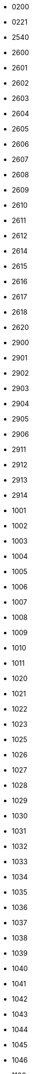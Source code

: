 - 0200
- 0221
- 2540
- 2600
- 2601
- 2602
- 2603
- 2604
- 2605
- 2606
- 2607
- 2608
- 2609
- 2610
- 2611
- 2612
- 2614
- 2615
- 2616
- 2617
- 2618
- 2620
- 2900
- 2901
- 2902
- 2903
- 2904
- 2905
- 2906
- 2911
- 2912
- 2913
- 2914
- 1001
- 1002
- 1003
- 1004
- 1005
- 1006
- 1007
- 1008
- 1009
- 1010
- 1011
- 1020
- 1021
- 1022
- 1023
- 1025
- 1026
- 1027
- 1028
- 1029
- 1030
- 1031
- 1032
- 1033
- 1034
- 1035
- 1036
- 1037
- 1038
- 1039
- 1040
- 1041
- 1042
- 1043
- 1044
- 1045
- 1046
- 1100
- 1101
- 1105
- 1106
- 1107
- 1108
- 1109
- 1110
- 1112
- 1113
- 1114
- 1115
- 1116
- 1117
- 1118
- 1119
- 1120
- 1121
- 1122
- 1123
- 1124
- 1125
- 1126
- 1127
- 1128
- 1129
- 1130
- 1131
- 1132
- 1133
- 1134
- 1135
- 1136
- 1137
- 1138
- 1139
- 1140
- 1141
- 1142
- 1143
- 1144
- 1145
- 1146
- 1147
- 1148
- 1149
- 1150
- 1151
- 1152
- 1153
- 1154
- 1155
- 1156
- 1157
- 1158
- 1159
- 1160
- 1161
- 1162
- 1163
- 1164
- 1165
- 1166
- 1167
- 1168
- 1169
- 1170
- 1171
- 1172
- 1173
- 1174
- 1175
- 1176
- 1177
- 1178
- 1179
- 1180
- 1181
- 1182
- 1183
- 1184
- 1185
- 1186
- 1187
- 1188
- 1189
- 1190
- 1191
- 1192
- 1193
- 1194
- 1195
- 1196
- 1197
- 1198
- 1199
- 1200
- 1201
- 1202
- 1203
- 1204
- 1205
- 1206
- 1207
- 1208
- 1209
- 1210
- 1211
- 1212
- 1213
- 1214
- 1215
- 1216
- 1217
- 1218
- 1219
- 1220
- 1221
- 1222
- 1223
- 1224
- 1225
- 1226
- 1227
- 1228
- 1229
- 1230
- 1231
- 1232
- 1233
- 1234
- 1235
- 1236
- 1237
- 1238
- 1239
- 1240
- 1291
- 1292
- 1293
- 1294
- 1295
- 1296
- 1297
- 1298
- 1299
- 1300
- 1311
- 1312
- 1313
- 1314
- 1315
- 1316
- 1317
- 1318
- 1319
- 1320
- 1321
- 1322
- 1323
- 1324
- 1325
- 1326
- 1327
- 1328
- 1329
- 1330
- 1331
- 1332
- 1333
- 1334
- 1335
- 1340
- 1350
- 1355
- 1360
- 1363
- 1391
- 1401
- 1416
- 1419
- 1420
- 1421
- 1422
- 1423
- 1424
- 1425
- 1426
- 1427
- 1428
- 1429
- 1430
- 1435
- 1440
- 1445
- 1450
- 1455
- 1460
- 1465
- 1466
- 1470
- 1475
- 1480
- 1481
- 1484
- 1485
- 1487
- 1490
- 1493
- 1495
- 1499
- 1515
- 1560
- 1565
- 1570
- 1582
- 1585
- 1590
- 1595
- 1597
- 1602
- 1630
- 1635
- 1639
- 1640
- 1655
- 1658
- 1660
- 1670
- 1671
- 1675
- 1680
- 1685
- 1690
- 1691
- 1692
- 1693
- 1694
- 1695
- 1696
- 1697
- 1698
- 1699
- 1700
- 1701
- 1710
- 1712
- 1715
- 1730
- 1740
- 1741
- 1750
- 1755
- 1765
- 1771
- 1781
- 1790
- 1797
- 1800
- 1805
- 1811
- 1825
- 1826
- 1830
- 1831
- 1835
- 1848
- 1851
- 1860
- 1871
- 1875
- 1885
- 1888
- 1890
- 1891
- 1900
- 1902
- 2000
- 2001
- 2002
- 2004
- 2006
- 2007
- 2008
- 2009
- 2010
- 2011
- 2012
- 2015
- 2016
- 2017
- 2018
- 2019
- 2020
- 2021
- 2022
- 2023
- 2024
- 2025
- 2026
- 2027
- 2028
- 2029
- 2030
- 2031
- 2032
- 2033
- 2034
- 2035
- 2036
- 2037
- 2038
- 2039
- 2040
- 2041
- 2042
- 2043
- 2044
- 2045
- 2046
- 2047
- 2048
- 2049
- 2050
- 2052
- 2055
- 2057
- 2058
- 2059
- 2060
- 2061
- 2062
- 2063
- 2064
- 2065
- 2066
- 2067
- 2068
- 2069
- 2070
- 2071
- 2072
- 2073
- 2074
- 2075
- 2076
- 2077
- 2079
- 2080
- 2081
- 2082
- 2083
- 2084
- 2085
- 2086
- 2087
- 2088
- 2089
- 2090
- 2091
- 2092
- 2093
- 2094
- 2095
- 2096
- 2097
- 2099
- 2100
- 2101
- 2102
- 2103
- 2104
- 2105
- 2106
- 2107
- 2108
- 2109
- 2110
- 2111
- 2112
- 2113
- 2114
- 2115
- 2116
- 2117
- 2118
- 2119
- 2120
- 2121
- 2122
- 2123
- 2124
- 2125
- 2126
- 2127
- 2128
- 2129
- 2130
- 2131
- 2132
- 2133
- 2134
- 2135
- 2136
- 2137
- 2138
- 2139
- 2140
- 2141
- 2142
- 2143
- 2144
- 2145
- 2146
- 2147
- 2148
- 2150
- 2151
- 2152
- 2153
- 2154
- 2155
- 2156
- 2157
- 2158
- 2159
- 2160
- 2161
- 2162
- 2163
- 2164
- 2165
- 2166
- 2167
- 2168
- 2170
- 2171
- 2172
- 2173
- 2174
- 2175
- 2176
- 2177
- 2178
- 2179
- 2190
- 2191
- 2192
- 2193
- 2194
- 2195
- 2196
- 2197
- 2198
- 2199
- 2200
- 2203
- 2204
- 2205
- 2206
- 2207
- 2208
- 2209
- 2210
- 2211
- 2212
- 2213
- 2214
- 2216
- 2217
- 2218
- 2219
- 2220
- 2221
- 2222
- 2223
- 2224
- 2225
- 2226
- 2227
- 2228
- 2229
- 2230
- 2231
- 2232
- 2233
- 2234
- 2250
- 2251
- 2252
- 2256
- 2257
- 2258
- 2259
- 2260
- 2261
- 2262
- 2263
- 2264
- 2265
- 2267
- 2278
- 2280
- 2281
- 2282
- 2283
- 2284
- 2285
- 2286
- 2287
- 2289
- 2290
- 2291
- 2292
- 2293
- 2294
- 2295
- 2296
- 2297
- 2298
- 2299
- 2300
- 2302
- 2303
- 2304
- 2305
- 2306
- 2307
- 2308
- 2309
- 2310
- 2311
- 2312
- 2314
- 2315
- 2316
- 2317
- 2318
- 2319
- 2320
- 2321
- 2322
- 2323
- 2324
- 2325
- 2326
- 2327
- 2328
- 2329
- 2330
- 2331
- 2333
- 2334
- 2335
- 2336
- 2337
- 2338
- 2339
- 2340
- 2341
- 2342
- 2343
- 2344
- 2345
- 2346
- 2347
- 2348
- 2350
- 2351
- 2352
- 2353
- 2354
- 2355
- 2356
- 2357
- 2358
- 2359
- 2360
- 2361
- 2365
- 2369
- 2370
- 2371
- 2372
- 2379
- 2380
- 2381
- 2382
- 2386
- 2387
- 2388
- 2390
- 2395
- 2396
- 2397
- 2398
- 2399
- 2400
- 2401
- 2402
- 2403
- 2404
- 2405
- 2406
- 2408
- 2409
- 2410
- 2411
- 2415
- 2420
- 2421
- 2422
- 2423
- 2424
- 2425
- 2426
- 2427
- 2428
- 2429
- 2430
- 2431
- 2439
- 2440
- 2441
- 2442
- 2443
- 2444
- 2445
- 2446
- 2447
- 2448
- 2449
- 2450
- 2452
- 2453
- 2454
- 2455
- 2456
- 2460
- 2462
- 2463
- 2464
- 2465
- 2466
- 2469
- 2470
- 2471
- 2472
- 2473
- 2474
- 2475
- 2476
- 2477
- 2478
- 2479
- 2480
- 2481
- 2482
- 2483
- 2484
- 2485
- 2486
- 2487
- 2488
- 2489
- 2490
- 2500
- 2502
- 2505
- 2506
- 2508
- 2515
- 2516
- 2517
- 2518
- 2519
- 2520
- 2521
- 2522
- 2525
- 2526
- 2527
- 2528
- 2529
- 2530
- 2533
- 2534
- 2535
- 2536
- 2537
- 2538
- 2539
- 2541
- 2545
- 2546
- 2548
- 2549
- 2550
- 2551
- 2555
- 2556
- 2557
- 2558
- 2559
- 2560
- 2563
- 2564
- 2565
- 2566
- 2567
- 2568
- 2569
- 2570
- 2571
- 2572
- 2573
- 2574
- 2575
- 2576
- 2577
- 2578
- 2579
- 2580
- 2581
- 2582
- 2583
- 2584
- 2585
- 2586
- 2587
- 2588
- 2590
- 2594
- 2619
- 2621
- 2622
- 2623
- 2624
- 2625
- 2626
- 2627
- 2628
- 2629
- 2630
- 2631
- 2632
- 2633
- 2640
- 2641
- 2642
- 2643
- 2644
- 2645
- 2646
- 2647
- 2648
- 2649
- 2650
- 2651
- 2652
- 2653
- 2655
- 2656
- 2658
- 2659
- 2660
- 2661
- 2663
- 2665
- 2666
- 2668
- 2669
- 2671
- 2672
- 2675
- 2678
- 2680
- 2681
- 2700
- 2701
- 2702
- 2703
- 2705
- 2706
- 2707
- 2708
- 2710
- 2711
- 2712
- 2713
- 2714
- 2715
- 2716
- 2717
- 2720
- 2721
- 2722
- 2725
- 2726
- 2727
- 2729
- 2730
- 2731
- 2732
- 2733
- 2734
- 2735
- 2736
- 2737
- 2738
- 2739
- 2745
- 2747
- 2748
- 2749
- 2750
- 2751
- 2752
- 2753
- 2754
- 2755
- 2756
- 2757
- 2758
- 2759
- 2760
- 2761
- 2762
- 2763
- 2765
- 2766
- 2767
- 2768
- 2769
- 2770
- 2773
- 2774
- 2775
- 2776
- 2777
- 2778
- 2779
- 2780
- 2782
- 2783
- 2784
- 2785
- 2786
- 2787
- 2790
- 2791
- 2792
- 2793
- 2794
- 2795
- 2797
- 2798
- 2799
- 2800
- 2803
- 2804
- 2805
- 2806
- 2807
- 2808
- 2809
- 2810
- 2818
- 2820
- 2821
- 2823
- 2824
- 2825
- 2826
- 2827
- 2828
- 2829
- 2830
- 2831
- 2832
- 2833
- 2834
- 2835
- 2836
- 2838
- 2839
- 2840
- 2842
- 2843
- 2844
- 2845
- 2846
- 2847
- 2848
- 2849
- 2850
- 2852
- 2864
- 2865
- 2866
- 2867
- 2868
- 2869
- 2870
- 2871
- 2873
- 2874
- 2875
- 2876
- 2877
- 2878
- 2879
- 2880
- 2890
- 2891
- 2898
- 2899
- 3500
- 3644
- 3691
- 3707
- 4377
- 4380
- 4383
- 4385
- 0800
- 0801
- 0803
- 0804
- 0810
- 0811
- 0812
- 0813
- 0814
- 0815
- 0820
- 0821
- 0822
- 0828
- 0829
- 0830
- 0831
- 0832
- 0834
- 0835
- 0836
- 0837
- 0838
- 0839
- 0840
- 0841
- 0845
- 0846
- 0847
- 0850
- 0851
- 0852
- 0853
- 0854
- 0860
- 0861
- 0862
- 0870
- 0871
- 0872
- 0873
- 0875
- 0880
- 0881
- 0885
- 0886
- 0906
- 0907
- 0909
- 4825
- 4000
- 4001
- 4002
- 4003
- 4004
- 4005
- 4006
- 4007
- 4008
- 4009
- 4010
- 4011
- 4012
- 4013
- 4014
- 4017
- 4018
- 4019
- 4020
- 4021
- 4022
- 4025
- 4029
- 4030
- 4031
- 4032
- 4034
- 4035
- 4036
- 4037
- 4051
- 4053
- 4054
- 4055
- 4059
- 4060
- 4061
- 4064
- 4065
- 4066
- 4067
- 4068
- 4069
- 4070
- 4072
- 4073
- 4074
- 4075
- 4076
- 4077
- 4078
- 4101
- 4102
- 4103
- 4104
- 4105
- 4106
- 4107
- 4108
- 4109
- 4110
- 4111
- 4112
- 4113
- 4114
- 4115
- 4116
- 4117
- 4118
- 4119
- 4120
- 4121
- 4122
- 4123
- 4124
- 4125
- 4127
- 4128
- 4129
- 4130
- 4131
- 4132
- 4133
- 4151
- 4152
- 4153
- 4154
- 4155
- 4156
- 4157
- 4158
- 4159
- 4160
- 4161
- 4163
- 4164
- 4165
- 4169
- 4170
- 4171
- 4172
- 4173
- 4174
- 4178
- 4179
- 4183
- 4184
- 4205
- 4207
- 4208
- 4209
- 4210
- 4211
- 4212
- 4213
- 4214
- 4215
- 4216
- 4217
- 4218
- 4219
- 4220
- 4221
- 4222
- 4223
- 4224
- 4225
- 4226
- 4227
- 4228
- 4229
- 4230
- 4270
- 4271
- 4272
- 4275
- 4280
- 4285
- 4287
- 4300
- 4301
- 4303
- 4304
- 4305
- 4306
- 4307
- 4309
- 4310
- 4311
- 4312
- 4313
- 4340
- 4341
- 4342
- 4343
- 4344
- 4345
- 4346
- 4347
- 4350
- 4352
- 4353
- 4354
- 4355
- 4356
- 4357
- 4358
- 4359
- 4360
- 4361
- 4362
- 4363
- 4364
- 4365
- 4370
- 4371
- 4372
- 4373
- 4374
- 4375
- 4376
- 4378
- 4381
- 4382
- 4384
- 4387
- 4388
- 4390
- 4400
- 4401
- 4402
- 4403
- 4404
- 4405
- 4406
- 4407
- 4408
- 4410
- 4411
- 4412
- 4413
- 4415
- 4416
- 4417
- 4418
- 4419
- 4420
- 4421
- 4422
- 4423
- 4424
- 4425
- 4426
- 4427
- 4428
- 4454
- 4455
- 4461
- 4462
- 4465
- 4467
- 4468
- 4470
- 4471
- 4472
- 4474
- 4475
- 4477
- 4478
- 4479
- 4480
- 4481
- 4482
- 4486
- 4487
- 4488
- 4489
- 4490
- 4491
- 4492
- 4493
- 4494
- 4496
- 4497
- 4498
- 4500
- 4501
- 4502
- 4503
- 4504
- 4505
- 4506
- 4507
- 4508
- 4509
- 4510
- 4511
- 4512
- 4514
- 4515
- 4516
- 4517
- 4518
- 4519
- 4520
- 4521
- 4550
- 4551
- 4552
- 4553
- 4554
- 4555
- 4556
- 4557
- 4558
- 4559
- 4560
- 4561
- 4562
- 4563
- 4564
- 4565
- 4566
- 4567
- 4568
- 4569
- 4570
- 4571
- 4572
- 4573
- 4574
- 4575
- 4580
- 4581
- 4600
- 4601
- 4605
- 4606
- 4608
- 4610
- 4611
- 4612
- 4613
- 4614
- 4615
- 4620
- 4621
- 4625
- 4626
- 4627
- 4630
- 4650
- 4655
- 4659
- 4660
- 4662
- 4670
- 4671
- 4673
- 4674
- 4676
- 4677
- 4678
- 4680
- 4694
- 4695
- 4697
- 4699
- 4700
- 4701
- 4702
- 4703
- 4704
- 4705
- 4706
- 4707
- 4709
- 4710
- 4711
- 4712
- 4713
- 4714
- 4715
- 4716
- 4717
- 4718
- 4719
- 4720
- 4721
- 4722
- 4723
- 4724
- 4725
- 4726
- 4727
- 4728
- 4730
- 4731
- 4732
- 4733
- 4735
- 4736
- 4737
- 4738
- 4739
- 4740
- 4741
- 4742
- 4743
- 4744
- 4745
- 4746
- 4750
- 4751
- 4753
- 4754
- 4756
- 4757
- 4798
- 4799
- 4800
- 4801
- 4802
- 4803
- 4804
- 4805
- 4806
- 4807
- 4808
- 4809
- 4810
- 4811
- 4812
- 4813
- 4814
- 4815
- 4816
- 4817
- 4818
- 4819
- 4820
- 4821
- 4822
- 4823
- 4824
- 4828
- 4829
- 4830
- 4849
- 4850
- 4852
- 4854
- 4855
- 4856
- 4857
- 4858
- 4859
- 4860
- 4861
- 4865
- 4868
- 4869
- 4870
- 4871
- 4872
- 4873
- 4874
- 4875
- 4876
- 4877
- 4878
- 4879
- 4880
- 4881
- 4882
- 4883
- 4884
- 4885
- 4886
- 4887
- 4888
- 4890
- 4891
- 4892
- 4895
- 9000
- 9001
- 9002
- 9005
- 9007
- 9008
- 9009
- 9010
- 9013
- 9015
- 9016
- 9017
- 9018
- 9019
- 9020
- 9021
- 9022
- 9023
- 9464
- 9726
- 9943
- 9944
- 5000
- 5001
- 5005
- 5006
- 5007
- 5008
- 5009
- 5010
- 5011
- 5012
- 5013
- 5014
- 5015
- 5016
- 5017
- 5018
- 5019
- 5020
- 5021
- 5022
- 5023
- 5024
- 5025
- 5031
- 5032
- 5033
- 5034
- 5035
- 5037
- 5038
- 5039
- 5040
- 5041
- 5042
- 5043
- 5044
- 5045
- 5046
- 5047
- 5048
- 5049
- 5050
- 5051
- 5052
- 5061
- 5062
- 5063
- 5064
- 5065
- 5066
- 5067
- 5068
- 5069
- 5070
- 5071
- 5072
- 5073
- 5074
- 5075
- 5076
- 5081
- 5082
- 5083
- 5084
- 5085
- 5086
- 5087
- 5088
- 5089
- 5090
- 5091
- 5092
- 5093
- 5094
- 5095
- 5096
- 5097
- 5098
- 5106
- 5107
- 5108
- 5109
- 5110
- 5111
- 5112
- 5113
- 5114
- 5115
- 5116
- 5117
- 5118
- 5120
- 5121
- 5125
- 5126
- 5127
- 5131
- 5132
- 5133
- 5134
- 5136
- 5137
- 5138
- 5139
- 5140
- 5141
- 5142
- 5144
- 5150
- 5151
- 5152
- 5153
- 5154
- 5155
- 5156
- 5157
- 5158
- 5159
- 5160
- 5161
- 5162
- 5163
- 5164
- 5165
- 5166
- 5167
- 5168
- 5169
- 5170
- 5171
- 5172
- 5173
- 5174
- 5201
- 5202
- 5203
- 5204
- 5210
- 5211
- 5212
- 5213
- 5214
- 5220
- 5221
- 5222
- 5223
- 5231
- 5232
- 5233
- 5234
- 5235
- 5236
- 5237
- 5238
- 5240
- 5241
- 5242
- 5243
- 5244
- 5245
- 5246
- 5250
- 5251
- 5252
- 5253
- 5254
- 5255
- 5256
- 5259
- 5260
- 5261
- 5262
- 5263
- 5264
- 5265
- 5266
- 5267
- 5268
- 5269
- 5270
- 5271
- 5272
- 5273
- 5275
- 5276
- 5277
- 5278
- 5279
- 5280
- 5290
- 5291
- 5301
- 5302
- 5303
- 5304
- 5306
- 5307
- 5308
- 5309
- 5310
- 5311
- 5312
- 5320
- 5321
- 5322
- 5330
- 5331
- 5332
- 5333
- 5340
- 5341
- 5342
- 5343
- 5344
- 5345
- 5346
- 5350
- 5351
- 5352
- 5353
- 5354
- 5355
- 5356
- 5357
- 5360
- 5371
- 5372
- 5373
- 5374
- 5381
- 5400
- 5401
- 5410
- 5411
- 5412
- 5413
- 5414
- 5415
- 5416
- 5417
- 5418
- 5419
- 5420
- 5421
- 5422
- 5431
- 5432
- 5433
- 5434
- 5440
- 5451
- 5452
- 5453
- 5454
- 5455
- 5460
- 5461
- 5462
- 5464
- 5470
- 5471
- 5472
- 5473
- 5480
- 5481
- 5482
- 5483
- 5485
- 5490
- 5491
- 5493
- 5495
- 5501
- 5502
- 5510
- 5520
- 5521
- 5522
- 5523
- 5540
- 5550
- 5552
- 5554
- 5555
- 5556
- 5558
- 5560
- 5570
- 5571
- 5572
- 5573
- 5575
- 5576
- 5577
- 5580
- 5581
- 5582
- 5583
- 5600
- 5601
- 5602
- 5603
- 5604
- 5605
- 5606
- 5607
- 5608
- 5609
- 5630
- 5631
- 5632
- 5633
- 5640
- 5641
- 5642
- 5650
- 5651
- 5652
- 5653
- 5654
- 5655
- 5660
- 5661
- 5670
- 5671
- 5680
- 5690
- 5700
- 5701
- 5710
- 5720
- 5722
- 5723
- 5724
- 5725
- 5730
- 5731
- 5732
- 5733
- 5734
- 5800
- 5810
- 5839
- 5860
- 5861
- 5862
- 5863
- 5864
- 5865
- 5866
- 5867
- 5868
- 5869
- 5870
- 5871
- 5872
- 5873
- 5874
- 5875
- 5876
- 5877
- 5878
- 5879
- 5880
- 5881
- 5882
- 5883
- 5884
- 5885
- 5886
- 5887
- 5888
- 5889
- 5890
- 5891
- 5892
- 5893
- 5894
- 5895
- 5896
- 5897
- 5898
- 5899
- 5900
- 5901
- 5902
- 5903
- 5904
- 5920
- 5942
- 5950
- 5960
- 7000
- 7001
- 7002
- 7004
- 7005
- 7006
- 7007
- 7008
- 7009
- 7010
- 7011
- 7012
- 7015
- 7016
- 7017
- 7018
- 7019
- 7020
- 7021
- 7022
- 7023
- 7024
- 7025
- 7026
- 7027
- 7030
- 7050
- 7051
- 7052
- 7053
- 7054
- 7055
- 7109
- 7112
- 7113
- 7116
- 7117
- 7119
- 7120
- 7139
- 7140
- 7150
- 7151
- 7155
- 7162
- 7163
- 7170
- 7171
- 7172
- 7173
- 7174
- 7175
- 7176
- 7177
- 7178
- 7179
- 7180
- 7182
- 7183
- 7184
- 7185
- 7186
- 7187
- 7190
- 7209
- 7210
- 7211
- 7212
- 7213
- 7214
- 7215
- 7216
- 7248
- 7249
- 7250
- 7252
- 7253
- 7254
- 7255
- 7256
- 7257
- 7258
- 7259
- 7260
- 7261
- 7262
- 7263
- 7264
- 7265
- 7267
- 7268
- 7270
- 7275
- 7276
- 7277
- 7290
- 7291
- 7292
- 7300
- 7301
- 7302
- 7303
- 7304
- 7305
- 7306
- 7307
- 7310
- 7315
- 7316
- 7320
- 7321
- 7322
- 7325
- 7330
- 7331
- 7466
- 7467
- 7468
- 7469
- 7470
- 7800
- 7802
- 7803
- 7804
- 7805
- 7806
- 7807
- 7808
- 7809
- 7810
- 7811
- 7812
- 7813
- 7814
- 7823
- 7824
- 7827
- 7828
- 7829
- 7845
- 7850
- 7901
- 7902
- 7903
- 7904
- 7905
- 7906
- 7907
- 7908
- 7915
- 7916
- 7917
- 7918
- 7919
- 7920
- 7921
- 7922
- 7923
- 3000
- 3001
- 3002
- 3003
- 3004
- 3005
- 3006
- 3008
- 3010
- 3011
- 3012
- 3013
- 3015
- 3016
- 3018
- 3019
- 3020
- 3021
- 3022
- 3023
- 3024
- 3025
- 3026
- 3027
- 3028
- 3029
- 3030
- 3031
- 3032
- 3033
- 3034
- 3036
- 3037
- 3038
- 3039
- 3040
- 3041
- 3042
- 3043
- 3044
- 3045
- 3046
- 3047
- 3048
- 3049
- 3050
- 3051
- 3052
- 3053
- 3054
- 3055
- 3056
- 3057
- 3058
- 3059
- 3060
- 3061
- 3062
- 3063
- 3064
- 3065
- 3066
- 3067
- 3068
- 3070
- 3071
- 3072
- 3073
- 3074
- 3075
- 3076
- 3078
- 3079
- 3081
- 3082
- 3083
- 3084
- 3085
- 3086
- 3087
- 3088
- 3089
- 3090
- 3091
- 3093
- 3094
- 3095
- 3096
- 3097
- 3099
- 3101
- 3102
- 3103
- 3104
- 3105
- 3106
- 3107
- 3108
- 3109
- 3110
- 3111
- 3113
- 3114
- 3115
- 3116
- 3121
- 3122
- 3123
- 3124
- 3125
- 3126
- 3127
- 3128
- 3129
- 3130
- 3131
- 3132
- 3133
- 3134
- 3135
- 3136
- 3137
- 3138
- 3139
- 3140
- 3141
- 3142
- 3143
- 3144
- 3145
- 3146
- 3147
- 3148
- 3149
- 3150
- 3151
- 3152
- 3153
- 3154
- 3155
- 3156
- 3158
- 3159
- 3160
- 3161
- 3162
- 3163
- 3164
- 3165
- 3166
- 3167
- 3168
- 3169
- 3170
- 3171
- 3172
- 3173
- 3174
- 3175
- 3176
- 3177
- 3178
- 3179
- 3180
- 3181
- 3182
- 3183
- 3184
- 3185
- 3186
- 3187
- 3188
- 3189
- 3190
- 3191
- 3192
- 3193
- 3194
- 3195
- 3196
- 3197
- 3198
- 3199
- 3200
- 3201
- 3202
- 3204
- 3205
- 3206
- 3207
- 3211
- 3212
- 3213
- 3214
- 3215
- 3216
- 3217
- 3218
- 3219
- 3220
- 3221
- 3222
- 3223
- 3224
- 3225
- 3226
- 3227
- 3228
- 3230
- 3231
- 3232
- 3233
- 3234
- 3235
- 3236
- 3237
- 3238
- 3239
- 3240
- 3241
- 3242
- 3243
- 3249
- 3250
- 3251
- 3254
- 3260
- 3264
- 3265
- 3266
- 3267
- 3268
- 3269
- 3270
- 3271
- 3272
- 3273
- 3274
- 3275
- 3276
- 3277
- 3278
- 3279
- 3280
- 3281
- 3282
- 3283
- 3284
- 3285
- 3286
- 3287
- 3289
- 3292
- 3293
- 3294
- 3300
- 3301
- 3302
- 3303
- 3304
- 3305
- 3309
- 3310
- 3311
- 3312
- 3314
- 3315
- 3317
- 3318
- 3319
- 3321
- 3322
- 3323
- 3324
- 3325
- 3328
- 3329
- 3330
- 3331
- 3332
- 3333
- 3334
- 3335
- 3337
- 3338
- 3340
- 3341
- 3342
- 3345
- 3350
- 3351
- 3352
- 3353
- 3354
- 3355
- 3356
- 3357
- 3360
- 3361
- 3363
- 3364
- 3370
- 3371
- 3373
- 3374
- 3375
- 3377
- 3378
- 3379
- 3380
- 3381
- 3384
- 3385
- 3387
- 3388
- 3390
- 3391
- 3392
- 3393
- 3395
- 3396
- 3400
- 3401
- 3402
- 3407
- 3409
- 3412
- 3413
- 3414
- 3415
- 3418
- 3419
- 3420
- 3423
- 3424
- 3427
- 3428
- 3429
- 3430
- 3431
- 3432
- 3433
- 3434
- 3435
- 3437
- 3438
- 3440
- 3441
- 3442
- 3444
- 3446
- 3447
- 3448
- 3450
- 3451
- 3453
- 3458
- 3460
- 3461
- 3462
- 3463
- 3464
- 3465
- 3467
- 3468
- 3469
- 3472
- 3475
- 3477
- 3478
- 3480
- 3482
- 3483
- 3485
- 3487
- 3488
- 3489
- 3490
- 3491
- 3494
- 3496
- 3498
- 3501
- 3502
- 3505
- 3506
- 3507
- 3509
- 3512
- 3515
- 3516
- 3517
- 3518
- 3520
- 3521
- 3522
- 3523
- 3525
- 3527
- 3529
- 3530
- 3531
- 3533
- 3537
- 3540
- 3542
- 3544
- 3546
- 3549
- 3550
- 3551
- 3552
- 3554
- 3555
- 3556
- 3557
- 3558
- 3559
- 3561
- 3562
- 3563
- 3564
- 3565
- 3566
- 3567
- 3568
- 3570
- 3571
- 3572
- 3573
- 3575
- 3576
- 3579
- 3580
- 3581
- 3583
- 3584
- 3585
- 3586
- 3588
- 3589
- 3590
- 3591
- 3594
- 3595
- 3596
- 3597
- 3599
- 3607
- 3608
- 3610
- 3612
- 3614
- 3616
- 3617
- 3618
- 3619
- 3620
- 3621
- 3622
- 3623
- 3624
- 3629
- 3630
- 3631
- 3632
- 3633
- 3634
- 3635
- 3636
- 3637
- 3638
- 3639
- 3640
- 3641
- 3643
- 3646
- 3647
- 3649
- 3658
- 3659
- 3660
- 3661
- 3662
- 3663
- 3664
- 3665
- 3666
- 3669
- 3670
- 3671
- 3672
- 3673
- 3675
- 3676
- 3677
- 3678
- 3682
- 3683
- 3685
- 3687
- 3688
- 3689
- 3690
- 3694
- 3695
- 3697
- 3698
- 3699
- 3700
- 3701
- 3704
- 3705
- 3708
- 3709
- 3711
- 3712
- 3713
- 3714
- 3715
- 3717
- 3718
- 3719
- 3720
- 3722
- 3723
- 3724
- 3725
- 3726
- 3727
- 3728
- 3730
- 3732
- 3733
- 3735
- 3736
- 3737
- 3738
- 3739
- 3740
- 3741
- 3744
- 3746
- 3747
- 3749
- 3750
- 3751
- 3752
- 3753
- 3754
- 3755
- 3756
- 3757
- 3758
- 3759
- 3760
- 3761
- 3762
- 3763
- 3764
- 3765
- 3766
- 3767
- 3770
- 3775
- 3777
- 3778
- 3779
- 3781
- 3782
- 3783
- 3785
- 3786
- 3787
- 3788
- 3789
- 3791
- 3792
- 3793
- 3795
- 3796
- 3797
- 3799
- 3800
- 3802
- 3803
- 3804
- 3805
- 3806
- 3807
- 3808
- 3809
- 3810
- 3812
- 3813
- 3814
- 3815
- 3816
- 3818
- 3820
- 3821
- 3822
- 3823
- 3824
- 3825
- 3831
- 3832
- 3833
- 3835
- 3840
- 3841
- 3842
- 3844
- 3847
- 3850
- 3851
- 3852
- 3853
- 3854
- 3856
- 3857
- 3858
- 3859
- 3860
- 3862
- 3864
- 3865
- 3869
- 3870
- 3871
- 3873
- 3874
- 3875
- 3878
- 3880
- 3882
- 3885
- 3886
- 3887
- 3888
- 3889
- 3890
- 3891
- 3892
- 3893
- 3895
- 3896
- 3898
- 3900
- 3902
- 3903
- 3904
- 3909
- 3910
- 3911
- 3912
- 3913
- 3915
- 3916
- 3918
- 3919
- 3920
- 3921
- 3922
- 3923
- 3925
- 3926
- 3927
- 3928
- 3929
- 3930
- 3931
- 3933
- 3934
- 3936
- 3937
- 3938
- 3939
- 3940
- 3941
- 3942
- 3943
- 3944
- 3945
- 3946
- 3950
- 3951
- 3953
- 3954
- 3956
- 3957
- 3958
- 3959
- 3960
- 3962
- 3964
- 3965
- 3966
- 3967
- 3971
- 3975
- 3976
- 3977
- 3978
- 3979
- 3980
- 3981
- 3984
- 3987
- 3988
- 3990
- 3991
- 3992
- 3995
- 3996
- 8001
- 8002
- 8003
- 8004
- 8005
- 8006
- 8007
- 8008
- 8009
- 8010
- 8011
- 8012
- 8045
- 8051
- 8060
- 8061
- 8066
- 8069
- 8070
- 8071
- 8102
- 8103
- 8107
- 8108
- 8111
- 8120
- 8205
- 8383
- 8386
- 8388
- 8390
- 8393
- 8394
- 8396
- 8399
- 8627
- 6000
- 6001
- 6003
- 6004
- 6005
- 6006
- 6007
- 6008
- 6009
- 6010
- 6011
- 6012
- 6014
- 6015
- 6016
- 6017
- 6018
- 6019
- 6020
- 6021
- 6022
- 6023
- 6024
- 6025
- 6026
- 6027
- 6028
- 6029
- 6030
- 6031
- 6032
- 6033
- 6034
- 6035
- 6036
- 6037
- 6038
- 6041
- 6042
- 6043
- 6044
- 6050
- 6051
- 6052
- 6053
- 6054
- 6055
- 6056
- 6057
- 6058
- 6059
- 6060
- 6061
- 6062
- 6063
- 6064
- 6065
- 6066
- 6067
- 6068
- 6069
- 6070
- 6071
- 6072
- 6073
- 6074
- 6076
- 6077
- 6078
- 6079
- 6081
- 6082
- 6083
- 6084
- 6090
- 6100
- 6101
- 6102
- 6103
- 6104
- 6105
- 6106
- 6107
- 6108
- 6109
- 6110
- 6111
- 6112
- 6121
- 6122
- 6123
- 6124
- 6125
- 6126
- 6147
- 6148
- 6149
- 6150
- 6151
- 6152
- 6153
- 6154
- 6155
- 6156
- 6157
- 6158
- 6159
- 6160
- 6161
- 6162
- 6163
- 6164
- 6165
- 6166
- 6167
- 6168
- 6169
- 6170
- 6171
- 6172
- 6173
- 6174
- 6175
- 6176
- 6180
- 6181
- 6182
- 6207
- 6208
- 6209
- 6210
- 6211
- 6213
- 6214
- 6215
- 6218
- 6220
- 6221
- 6223
- 6224
- 6225
- 6226
- 6227
- 6228
- 6229
- 6230
- 6231
- 6232
- 6233
- 6236
- 6237
- 6239
- 6240
- 6243
- 6244
- 6251
- 6252
- 6253
- 6254
- 6255
- 6256
- 6258
- 6260
- 6262
- 6271
- 6275
- 6280
- 6281
- 6282
- 6284
- 6285
- 6286
- 6288
- 6290
- 6302
- 6304
- 6306
- 6308
- 6309
- 6311
- 6312
- 6313
- 6315
- 6316
- 6317
- 6318
- 6320
- 6321
- 6322
- 6323
- 6324
- 6326
- 6327
- 6328
- 6330
- 6331
- 6332
- 6333
- 6335
- 6336
- 6337
- 6338
- 6341
- 6343
- 6346
- 6348
- 6350
- 6351
- 6352
- 6353
- 6355
- 6356
- 6357
- 6358
- 6359
- 6361
- 6363
- 6365
- 6367
- 6368
- 6369
- 6370
- 6372
- 6373
- 6375
- 6383
- 6384
- 6385
- 6386
- 6390
- 6391
- 6392
- 6393
- 6394
- 6395
- 6396
- 6397
- 6398
- 6401
- 6403
- 6405
- 6407
- 6409
- 6410
- 6411
- 6412
- 6413
- 6414
- 6415
- 6418
- 6419
- 6420
- 6421
- 6422
- 6423
- 6424
- 6425
- 6426
- 6427
- 6428
- 6429
- 6430
- 6431
- 6432
- 6433
- 6434
- 6436
- 6437
- 6438
- 6440
- 6442
- 6443
- 6445
- 6446
- 6447
- 6448
- 6450
- 6452
- 6460
- 6461
- 6462
- 6463
- 6465
- 6466
- 6467
- 6468
- 6470
- 6472
- 6473
- 6475
- 6476
- 6477
- 6479
- 6480
- 6484
- 6485
- 6487
- 6488
- 6489
- 6490
- 6501
- 6502
- 6503
- 6504
- 6505
- 6506
- 6507
- 6509
- 6510
- 6511
- 6512
- 6513
- 6514
- 6515
- 6516
- 6517
- 6518
- 6519
- 6521
- 6522
- 6525
- 6528
- 6530
- 6531
- 6532
- 6535
- 6536
- 6537
- 6556
- 6558
- 6560
- 6562
- 6564
- 6566
- 6567
- 6568
- 6569
- 6571
- 6572
- 6574
- 6575
- 6603
- 6605
- 6606
- 6608
- 6609
- 6612
- 6613
- 6614
- 6616
- 6620
- 6623
- 6625
- 6627
- 6628
- 6630
- 6631
- 6632
- 6635
- 6638
- 6639
- 6640
- 6642
- 6646
- 6701
- 6705
- 6707
- 6710
- 6711
- 6712
- 6713
- 6714
- 6716
- 6718
- 6720
- 6721
- 6722
- 6723
- 6725
- 6726
- 6728
- 6731
- 6733
- 6740
- 6743
- 6751
- 6753
- 6754
- 6758
- 6760
- 6761
- 6762
- 6765
- 6770
- 6798
- 6799
- 6800
- 6803
- 6809
- 6817
- 6820
- 6827
- 6830
- 6831
- 6832
- 6837
- 6838
- 6839
- 6840
- 6841
- 6842
- 6843
- 6844
- 6845
- 6846
- 6847
- 6848
- 6849
- 6850
- 6865
- 6872
- 6892
- 6900
- 6901
- 6902
- 6903
- 6904
- 6905
- 6906
- 6907
- 6909
- 6910
- 6911
- 6912
- 6913
- 6914
- 6915
- 6916
- 6917
- 6918
- 6919
- 6920
- 6921
- 6922
- 6923
- 6924
- 6925
- 6926
- 6929
- 6931
- 6932
- 6933
- 6934
- 6935
- 6936
- 6937
- 6938
- 6939
- 6940
- 6941
- 6942
- 6943
- 6944
- 6945
- 6946
- 6947
- 6951
- 6952
- 6953
- 6954
- 6955
- 6956
- 6957
- 6958
- 6959
- 6960
- 6961
- 6963
- 6964
- 6965
- 6966
- 6967
- 6968
- 6969
- 6970
- 6979
- 6980
- 6981
- 6982
- 6983
- 6984
- 6985
- 6986
- 6987
- 6988
- 6989
- 6990
- 6991
- 6992
- 6997
